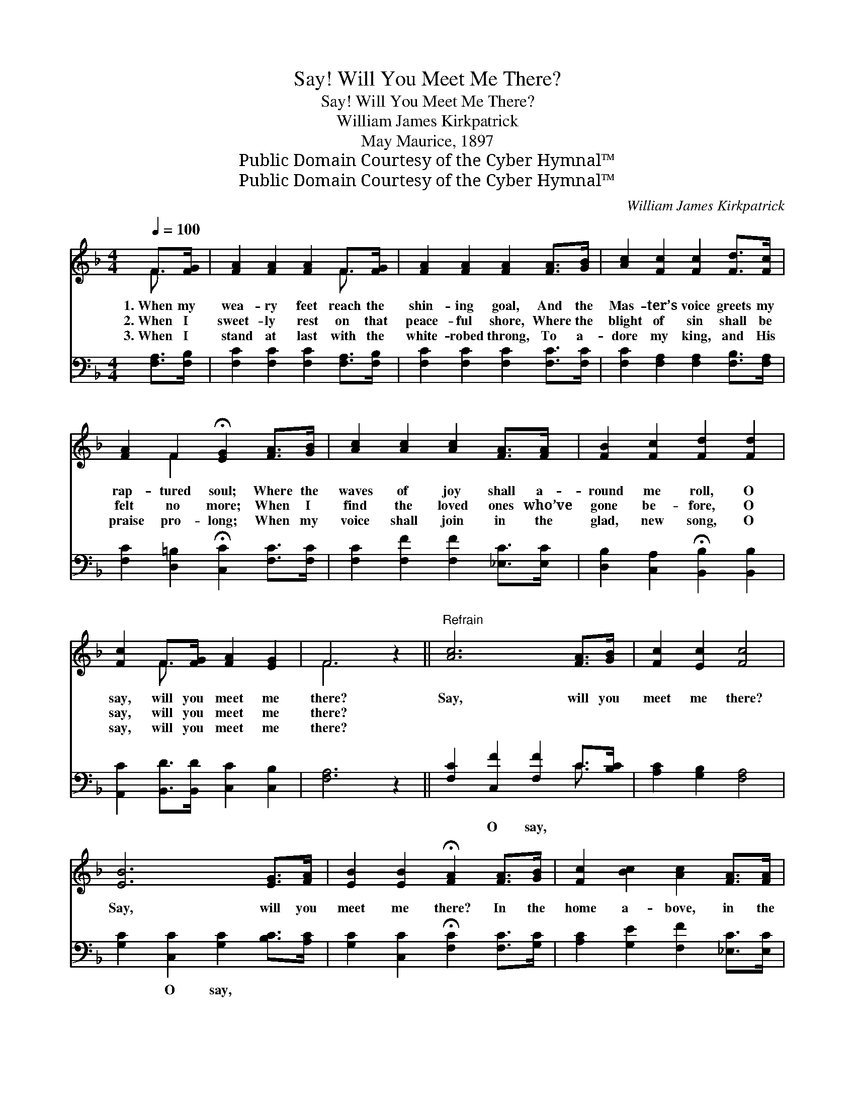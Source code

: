 X:1
T:Say! Will You Meet Me There?
T:Say! Will You Meet Me There?
T:William James Kirkpatrick
T:May Maurice, 1897
T:Public Domain Courtesy of the Cyber Hymnal™
T:Public Domain Courtesy of the Cyber Hymnal™
C:William James Kirkpatrick
Z:Public Domain
Z:Courtesy of the Cyber Hymnal™
%%score ( 1 2 ) ( 3 4 )
L:1/8
Q:1/4=100
M:4/4
K:F
V:1 treble 
V:2 treble 
V:3 bass 
V:4 bass 
V:1
 F>[FG] | [FA]2 [FA]2 [FA]2 F>[FG] | [FA]2 [FA]2 [FA]2 [FA]>[GB] | [Ac]2 [Fc]2 [Fc]2 [Fd]>[Fc] | %4
w: 1.~When my|wea- ry feet reach the|shin- ing goal, And the|Mas- ter’s voice greets my|
w: 2.~When I|sweet- ly rest on that|peace- ful shore, Where the|blight of sin shall be|
w: 3.~When I|stand at last with the|white- robed throng, To a-|dore my king, and His|
 [FA]2 F2 !fermata![EG]2 [FA]>[GB] | [Ac]2 [Ac]2 [Ac]2 [FA]>[FA] | [FB]2 [Fc]2 [Fd]2 [Fd]2 | %7
w: rap- tured soul; Where the|waves of joy shall a-|round me roll, O|
w: felt no more; When I|find the loved ones who’ve|gone be- fore, O|
w: praise pro- long; When my|voice shall join in the|glad, new song, O|
 [Fc]2 F>[FG] [FA]2 [EG]2 | F6 z2 ||"^Refrain" [Ac]6 [FA]>[GB] | [Fc]2 [Ec]2 [Fc]4 | %11
w: say, will you meet me|there?|Say, will you|meet me there?|
w: say, will you meet me|there?|||
w: say, will you meet me|there?|||
 [EB]6 [EG]>[FA] | [EB]2 [EB]2 !fermata![FA]2 [FA]>[GB] | [Fc]2 [Bc]2 [Ac]2 [FA]>[FA] | %14
w: Say, will you|meet me there? In the|home a- bove, in the|
w: |||
w: |||
 [FB]2 [Fc]2 !fermata![Fd]2 !fermata![Fd]2 | [Fc]2 F>[FG] [FA]2 [EG]2 | [CF]6 |] %17
w: land of love, O|say, will you meet me|there?|
w: |||
w: |||
V:2
 F3/2 x/ | x6 F3/2 x/ | x8 | x8 | x2 F2 x4 | x8 | x8 | x2 F3/2 x9/2 | F6 x2 || x8 | x8 | x8 | x8 | %13
 x8 | x8 | x2 F3/2 x9/2 | x6 |] %17
V:3
 [F,A,]>[F,B,] | [F,C]2 [F,C]2 [F,C]2 [F,A,]>[F,B,] | [F,C]2 [F,C]2 [F,C]2 [F,C]>[F,C] | %3
w: ~ ~|~ ~ ~ ~ ~|~ ~ ~ ~ ~|
 [F,C]2 [F,A,]2 [F,A,]2 [F,B,]>[F,A,] | [F,C]2 [D,=B,]2 !fermata![C,C]2 [F,C]>[F,C] | %5
w: ~ ~ ~ ~ ~|~ ~ ~ ~ ~|
 [F,C]2 [F,F]2 [F,F]2 [_E,C]>[E,C] | [D,B,]2 [C,A,]2 !fermata![B,,B,]2 [B,,B,]2 | %7
w: ~ ~ ~ ~ ~|~ ~ ~ ~|
 [A,,C]2 [B,,D]>[B,,D] [C,C]2 [C,B,]2 | [F,A,]6 z2 || [F,C]2 [C,F]2 [F,F]2 C>[B,C] | %10
w: ~ ~ ~ ~ ~|~|~ O say, ~ ~|
 [A,C]2 [G,B,]2 [F,A,]4 | [G,C]2 [C,C]2 [G,C]2 [B,C]>[A,C] | %12
w: ~ ~ ~|~ O say, * *|
 [G,C]2 [C,C]2 !fermata![F,C]2 [F,C]>[G,C] | [A,C]2 [G,E]2 [F,F]2 [_E,C]>[E,C] | %14
w: ||
 [D,B,]2 [C,A,]2 !fermata![B,,B,]2 !fermata![B,,B,]2 | [A,,C]2 [B,,D]>[B,,D] [C,C]2 [C,B,]2 | %16
w: ||
 [F,,F,A,]6 |] %17
w: |
V:4
 x2 | x8 | x8 | x8 | x8 | x8 | x8 | x8 | x8 || x6 C3/2 x/ | x8 | x8 | x8 | x8 | x8 | x8 | x6 |] %17

